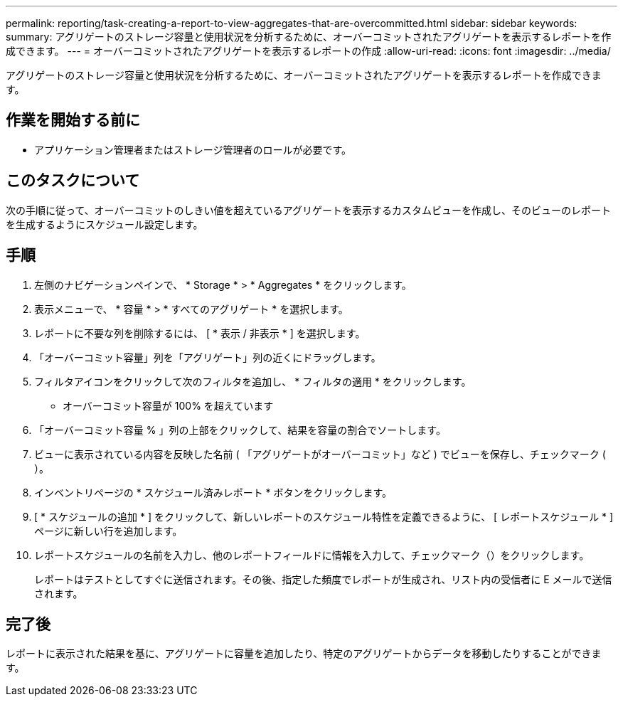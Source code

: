 ---
permalink: reporting/task-creating-a-report-to-view-aggregates-that-are-overcommitted.html 
sidebar: sidebar 
keywords:  
summary: アグリゲートのストレージ容量と使用状況を分析するために、オーバーコミットされたアグリゲートを表示するレポートを作成できます。 
---
= オーバーコミットされたアグリゲートを表示するレポートの作成
:allow-uri-read: 
:icons: font
:imagesdir: ../media/


[role="lead"]
アグリゲートのストレージ容量と使用状況を分析するために、オーバーコミットされたアグリゲートを表示するレポートを作成できます。



== 作業を開始する前に

* アプリケーション管理者またはストレージ管理者のロールが必要です。




== このタスクについて

次の手順に従って、オーバーコミットのしきい値を超えているアグリゲートを表示するカスタムビューを作成し、そのビューのレポートを生成するようにスケジュール設定します。



== 手順

. 左側のナビゲーションペインで、 * Storage * > * Aggregates * をクリックします。
. 表示メニューで、 * 容量 * > * すべてのアグリゲート * を選択します。
. レポートに不要な列を削除するには、 [ * 表示 / 非表示 * ] を選択します。
. 「オーバーコミット容量」列を「アグリゲート」列の近くにドラッグします。
. フィルタアイコンをクリックして次のフィルタを追加し、 * フィルタの適用 * をクリックします。
+
** オーバーコミット容量が 100% を超えています


. 「オーバーコミット容量 % 」列の上部をクリックして、結果を容量の割合でソートします。
. ビューに表示されている内容を反映した名前 ( 「アグリゲートがオーバーコミット」など ) でビューを保存し、チェックマーク (image:../media/blue-check.gif[""]）。
. インベントリページの * スケジュール済みレポート * ボタンをクリックします。
. [ * スケジュールの追加 * ] をクリックして、新しいレポートのスケジュール特性を定義できるように、 [ レポートスケジュール * ] ページに新しい行を追加します。
. レポートスケジュールの名前を入力し、他のレポートフィールドに情報を入力して、チェックマーク（image:../media/blue-check.gif[""]）をクリックします。
+
レポートはテストとしてすぐに送信されます。その後、指定した頻度でレポートが生成され、リスト内の受信者に E メールで送信されます。





== 完了後

レポートに表示された結果を基に、アグリゲートに容量を追加したり、特定のアグリゲートからデータを移動したりすることができます。
